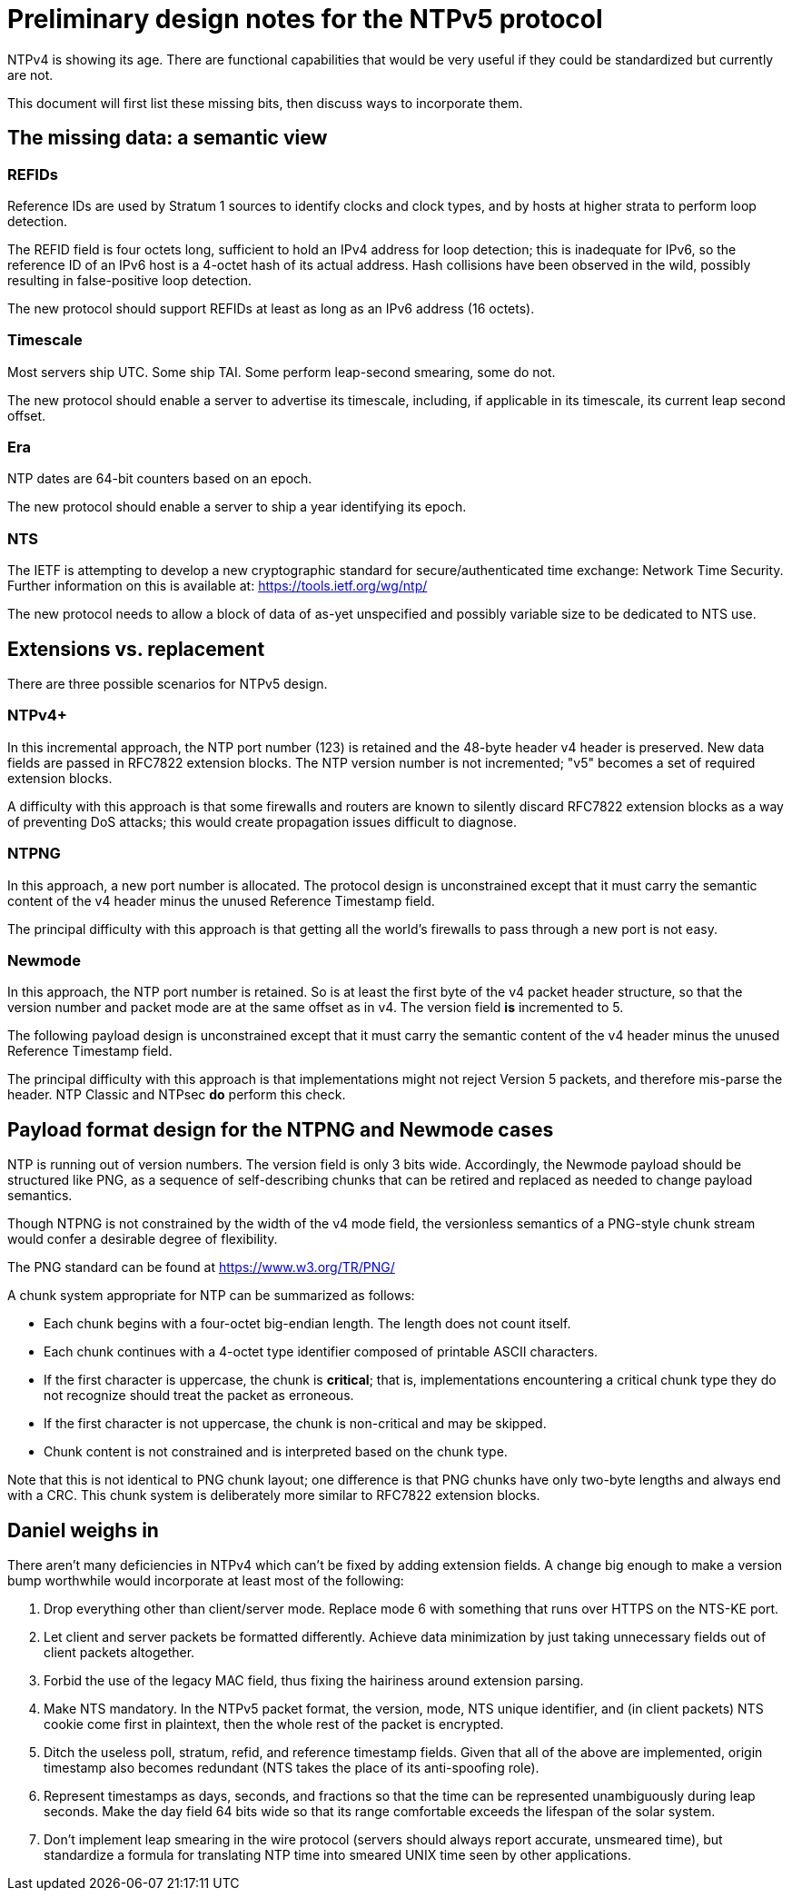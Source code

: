 = Preliminary design notes for the NTPv5 protocol

NTPv4 is showing its age.  There are functional capabilities that
would be very useful if they could be standardized but
currently are not.

This document will first list these missing bits, then discuss
ways to incorporate them.

== The missing data: a semantic view

=== REFIDs

Reference IDs are used by Stratum 1 sources to identify clocks and
clock types, and by hosts at higher strata to perform loop detection.

The REFID field is four octets long, sufficient to hold an IPv4 address
for loop detection; this is inadequate for IPv6, so the reference ID of
an IPv6 host is a 4-octet hash of its actual address. Hash collisions
have been observed in the wild, possibly resulting in false-positive
loop detection.

The new protocol should support REFIDs at least as long as an IPv6
address (16 octets).

=== Timescale

Most servers ship UTC.  Some ship TAI. Some perform leap-second
smearing, some do not.

The new protocol should enable a server to advertise its timescale,
including, if applicable in its timescale, its current leap second offset.

=== Era

NTP dates are 64-bit counters based on an epoch.

The new protocol should enable a server to ship a year identifying its
epoch.

=== NTS

The IETF is attempting to develop a new cryptographic standard for
secure/authenticated time exchange: Network Time Security.
Further information on this is available at:
https://tools.ietf.org/wg/ntp/

The new protocol needs to allow a block of data of as-yet unspecified
and possibly variable size to be dedicated to NTS use.

== Extensions vs. replacement

There are three possible scenarios for NTPv5 design.

=== NTPv4+

In this incremental approach, the NTP port number (123) is retained
and the 48-byte header v4 header is preserved. New data fields are
passed in RFC7822 extension blocks.  The NTP version number is
not incremented; "v5" becomes a set of required extension blocks.

A difficulty with this approach is that some firewalls and routers are
known to silently discard RFC7822 extension blocks as a way of
preventing DoS attacks; this would create propagation issues
difficult to diagnose.

=== NTPNG

In this approach, a new port number is allocated. The protocol
design is unconstrained except that it must carry the semantic
content of the v4 header minus the unused Reference Timestamp
field.

The principal difficulty with this approach is that getting all the
world's firewalls to pass through a new port is not easy.

=== Newmode

In this approach, the NTP port number is retained.  So is at least
the first byte of the v4 packet header structure, so that the version
number and packet mode are at the same offset as in v4. The version
field *is* incremented to 5.

The following payload design is unconstrained except that it must
carry the semantic content of the v4 header minus the unused Reference
Timestamp field.

The principal difficulty with this approach is that implementations
might not reject Version 5 packets, and therefore mis-parse the
header.  NTP Classic and NTPsec *do* perform this check.

== Payload format design for the NTPNG and Newmode cases

NTP is running out of version numbers.  The version field is only 3
bits wide.  Accordingly, the Newmode payload should be structured like
PNG, as a sequence of self-describing chunks that can be retired and
replaced as needed to change payload semantics.

Though NTPNG is not constrained by the width of the v4 mode field,
the versionless semantics of a PNG-style chunk stream would confer a
desirable degree of flexibility.

The PNG standard can be found at https://www.w3.org/TR/PNG/

A chunk system appropriate for NTP can be summarized as follows:

* Each chunk begins with a four-octet big-endian length.  The length
  does not count itself.

* Each chunk continues with a 4-octet type identifier composed of
  printable ASCII characters.

* If the first character is uppercase, the chunk is *critical*; that
  is, implementations encountering a critical chunk type they do not
  recognize should treat the packet as erroneous.

* If the first character is not uppercase, the chunk is non-critical
  and may be skipped.

* Chunk content is not constrained and is interpreted based on the
  chunk type.

Note that this is not identical to PNG chunk layout; one difference is
that PNG chunks have only two-byte lengths and always end with a CRC.
This chunk system is deliberately more similar to RFC7822 extension
blocks.

== Daniel weighs in

There aren't many deficiencies in NTPv4 which can't be fixed by adding
extension fields. A change big enough to make a version bump
worthwhile would incorporate at least most of the following:

1. Drop everything other than client/server mode. Replace mode 6 with
something that runs over HTTPS on the NTS-KE port.

2. Let client and server packets be formatted differently. Achieve
data minimization by just taking unnecessary fields out of client
packets altogether.

3. Forbid the use of the legacy MAC field, thus fixing the hairiness
around extension parsing.

4. Make NTS mandatory. In the NTPv5 packet format, the version, mode,
NTS unique identifier, and (in client packets) NTS cookie come first
in plaintext, then the whole rest of the packet is encrypted.

5. Ditch the useless poll, stratum, refid, and reference timestamp
fields. Given that all of the above are implemented, origin timestamp
also becomes redundant (NTS takes the place of its anti-spoofing
role).

6. Represent timestamps as days, seconds, and fractions so that the
time can be represented unambiguously during leap seconds. Make the
day field 64 bits wide so that its range comfortable exceeds the
lifespan of the solar system.

7. Don't implement leap smearing in the wire protocol (servers should
always report accurate, unsmeared time), but standardize a formula for
translating NTP time into smeared UNIX time seen by other
applications.


// end


